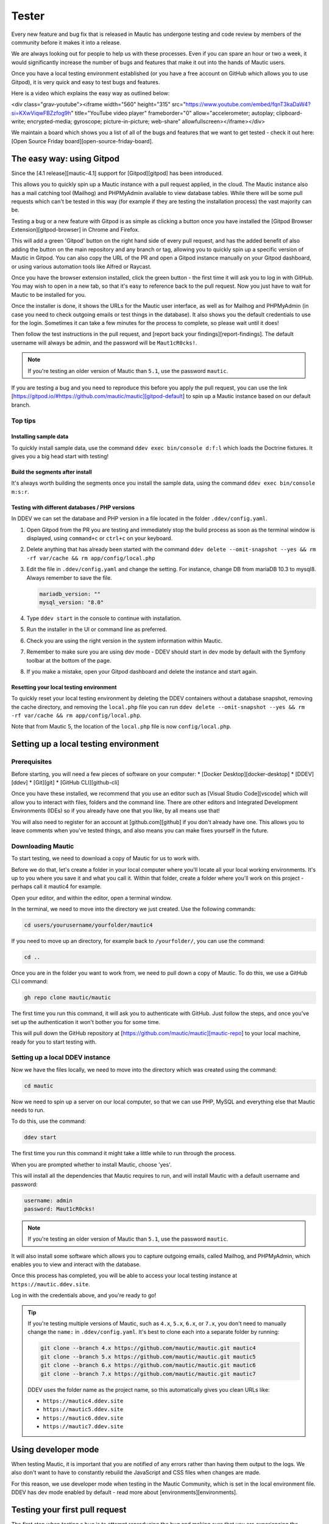 Tester
######

Every new feature and bug fix that is released in Mautic has undergone testing and code review by members of the community before it makes it into a release.

We are always looking out for people to help us with these processes. Even if you can spare an hour or two a week, it would significantly increase the number of bugs and features that make it out into the hands of Mautic users.

Once you have a local testing environment established (or you have a free account on GitHub which allows you to use Gitpod), it is very quick and easy to test bugs and features.

Here is a video which explains the easy way as outlined below:

<div class="grav-youtube"><iframe width="560" height="315" src="https://www.youtube.com/embed/fqnT3kaDaW4?si=KXwViqwFBZzfog9h" title="YouTube video player" frameborder="0" allow="accelerometer; autoplay; clipboard-write; encrypted-media; gyroscope; picture-in-picture; web-share" allowfullscreen></iframe></div>

We maintain a board which shows you a list of all of the bugs and features that we want to get tested -  check it out here: [Open Source Friday board][open-source-friday-board].

The easy way: using Gitpod
**************************

Since the [4.1 release][mautic-4.1] support for [Gitpod][gitpod] has been introduced. 

This allows you to quickly spin up a Mautic instance with a pull request applied, in the cloud. The Mautic instance also has a mail catching tool (Mailhog) and PHPMyAdmin available to view database tables.  While there will be some pull requests which can't be tested in this way (for example if they are testing the installation process) the vast majority can be.

Testing  a bug or a new feature with Gitpod is as simple as clicking a button once you have installed the [Gitpod Browser Extension][gitpod-browser] in Chrome and Firefox. 

This will add a green 'Gitpod' button on the right hand side of every pull request, and has the added benefit of also adding the button on the main repository and any branch or tag, allowing you to quickly spin up a specific version of Mautic in Gitpod. You can also copy the URL of the PR and open a Gitpod instance manually on your Gitpod dashboard, or using various automation tools like Alfred or Raycast.  

Once you have the browser extension installed, click the green button -  the first time it will ask you to log in with GitHub.  You may wish to open in a new tab, so that it's easy to reference back to the pull request. Now you just have to wait for Mautic to be installed for you. 

Once the installer is done, it shows the URLs for the Mautic user interface, as well as for Mailhog and PHPMyAdmin (in case you need to check outgoing emails or test things in the database). It also shows you the default credentials to use for the login. Sometimes it can take a few minutes for the process to complete, so please wait until it does!

Then follow the test instructions in the pull request, and [report back your findings][report-findings]. The default username will always be admin, and the password will be ``Maut1cR0cks!``.

.. note::

   If you're testing an older version of Mautic than ``5.1``, use the password ``mautic``.

If you are testing a bug and you need to reproduce this before you apply the pull request, you can use the link [https://gitpod.io/#https://github.com/mautic/mautic][gitpod-default] to spin up a Mautic instance based on our default branch.

Top tips
========

Installing sample data
----------------------

To quickly install sample data, use the command ``ddev exec bin/console d:f:l`` which loads the Doctrine fixtures. It gives you a big head start with testing! 

Build the segments after install
--------------------------------

It's always worth building the segments once you install the sample data, using the command ``ddev exec bin/console m:s:r``.  

Testing with different databases / PHP versions
-----------------------------------------------

In DDEV we can set the database and PHP version in a file located in the folder ``.ddev/config.yaml``. 

#. Open Gitpod from the PR you are testing and immediately stop the build process as soon as the terminal window is displayed, using ``command+c`` or ``ctrl+c`` on your keyboard.

#. Delete anything that has already been started with the command ``ddev delete --omit-snapshot --yes && rm -rf var/cache && rm app/config/local.php``

#. Edit the file in ``.ddev/config.yaml`` and change the setting. For instance, change DB from mariaDB 10.3 to mysql8. Always remember to save the file.

   .. code-block:: yaml

      mariadb_version: ""
      mysql_version: "8.0"

#. Type ``ddev start`` in the console to continue with installation.

#. Run the installer in the UI or command line as preferred.

#. Check you are using the right version in the system information within Mautic.

#. Remember to make sure you are using dev mode - DDEV should start in dev mode by default with the Symfony toolbar at the bottom of the page.

#. If you make a mistake, open your Gitpod dashboard and delete the instance and start again.

Resetting your local testing environment
----------------------------------------

To quickly reset your local testing environment by deleting the DDEV containers without a database snapshot, removing the cache directory, and removing the ``local.php`` file you can run ``ddev delete --omit-snapshot --yes && rm -rf var/cache && rm app/config/local.php``. 

Note that from Mautic 5, the location of the ``local.php`` file is now ``config/local.php``.

Setting up a local testing environment
**************************************

Prerequisites
=============

Before starting, you will need a few pieces of software on your computer:
* [Docker Desktop][docker-desktop]
* [DDEV][ddev]
* [Git][git]
* [GitHub CLI][github-cli]

Once you have these installed, we recommend that you use an editor such as [Visual Studio Code][vscode] which will allow you to interact with files, folders and the command line. There are other editors and Integrated Development Environments (IDEs) so if you already have one that you like, by all means use that!

You will also need to register for an account at [github.com][github] if you don't already have one. This allows you to leave comments when you've tested things, and also means you can make fixes yourself in the future.

Downloading Mautic
==================

To start testing, we need to download a copy of Mautic for us to work with.

Before we do that, let's create a folder in your local computer where you'll locate all your local working environments. It's up to you where you save it and what you call it. Within that folder, create a folder where you'll work on this project - perhaps call it mautic4 for example.

Open your editor, and within the editor, open a terminal window.  

In the terminal, we need to move into the directory we just created.  Use the following commands:

.. code-block:: bash

   cd users/yourusername/yourfolder/mautic4

If you need to move up an directory, for example back to ``/yourfolder/``, you can use the command:

.. code-block:: bash

   cd ..

Once you are in the folder you want to work from, we need to pull down a copy of Mautic. To do this, we use a GitHub CLI command:

.. code-block:: bash

   gh repo clone mautic/mautic

The first time you run this command, it will ask you to authenticate with GitHub. Just follow the steps, and once you've set up the authentication it won't bother you for some time.

This will pull down the GitHub repository at [https://github.com/mautic/mautic][mautic-repo] to your local machine, ready for you to start testing with.

Setting up a local DDEV instance
================================

Now we have the files locally, we need to move into the directory which was created using the command:

.. code-block:: bash

   cd mautic

Now we need to spin up a server on our local computer, so that we can use PHP, MySQL and everything else that Mautic needs to run.

To do this, use the command:

.. code-block:: bash

   ddev start

The first time you run this command it might take a little while to run through the process.

When you are prompted whether to install Mautic, choose 'yes'.

This will install all the dependencies that Mautic requires to run, and will install Mautic with a default username and password:

.. code-block:: text

   username: admin
   password: Maut1cR0cks!

.. note::

   If you're testing an older version of Mautic than ``5.1``, use the password ``mautic``.

It will also install some software which allows you to capture outgoing emails, called Mailhog, and PHPMyAdmin, which enables you to view and interact with the database.

Once this process has completed, you will be able to access your local testing instance at ``https://mautic.ddev.site``.

Log in with the credentials above, and you're ready to go!

.. tip::

   If you're testing multiple versions of Mautic, such as ``4.x``, ``5.x``, ``6.x``, or ``7.x``, you don't need to manually change the ``name:`` in ``.ddev/config.yaml``. It's best to clone each into a separate folder by running:

   .. code-block:: bash

      git clone --branch 4.x https://github.com/mautic/mautic.git mautic4
      git clone --branch 5.x https://github.com/mautic/mautic.git mautic5
      git clone --branch 6.x https://github.com/mautic/mautic.git mautic6
      git clone --branch 7.x https://github.com/mautic/mautic.git mautic7

   DDEV uses the folder name as the project name, so this automatically gives you clean URLs like:

   * ``https://mautic4.ddev.site``
   * ``https://mautic5.ddev.site``
   * ``https://mautic6.ddev.site``
   * ``https://mautic7.ddev.site``

Using developer mode
********************

When testing Mautic, it is important that you are notified of any errors rather than having them output to the logs.  We also don't want to have to constantly rebuild the JavaScript and CSS files when changes are made.

For this reason, we use developer mode when testing in the Mautic Community, which is set in the local environment file.  DDEV has dev mode enabled by default - read more about [environments][environments].  

Testing your first pull request
*******************************

The first step when testing a bug is to attempt reproducing the bug and making sure that you are experiencing the problem that the developer is fixing.

Generally there will be instructions in the description of the pull request, but sometimes you might have to refer to an issue which reported the bug in order to find instructions for reproducing the issue.  If you don't understand, or can't reproduce the issue, please leave a comment and the developer will get back to you with further instructions.

Once you have confirmed the bug, we need to apply the fix. We do this with another GitHub CLI command:

.. code-block:: bash

   gh pr checkout <number>

Replace ``<number>`` with the ID number of the pull request. You can see this in the address bar, or next to the title of the pull request.

This command pulls down the changes that the developer has made, and applies it to your local Mautic instance. It will also clear your cache automatically.

If you ever need to clear the cache, you can either delete the cache folder manually or use the command:

.. code-block:: bash

   ddev exec bin/console cache:clear --env=dev

Note that we have to prefix any commands with ``ddev exec`` so that they run inside the Docker container. We also use the ``--env=dev`` argument to specify that we need to clear the development (rather than production) cache.

Now that you have the pull request applied, the next step is to re-test the bug or check out the new feature.  Make sure you are thorough in your testing. Really think about every possible thing that might be affected by the changes being made in the pull request, and test it in detail.

It's very helpful if you can write a comment and explain what you have tested.

Leaving your review
*******************

Within GitHub, there is a built-in system for people to leave reviews.  At the top of the pull request you will see a tab which is called 'Files Changed'. In this tab, at the top right, you'll see a green button which allows you to start a review.

From this point, you can write what you have found when testing the pull request. You can select whether you approve the pull request, whether you think there are changes needed (e.g. if you weren't able to get the results that you expected) or just leave a comment if you're not sure either way, or just want to leave some feedback.

Unloading the pull request
**************************

Once you are done with testing the pull request, it is good practice to get back to the original state. To do this use the command:

.. code-block:: bash

   git checkout 5.x

Where 5.x is the branch that you want to return to.

This will check out the branch called ``5.x`` which is where we started from.  Now you're ready to go and find another pull request to test! Have a little celebration, you helped make Mautic even more awesome! THANK YOU!


[gitpod-browser]: <https://www.gitpod.io/docs/configure/user-settings/browser-extension>
[docker-desktop]: <https://www.docker.com/products/docker-desktop>
[ddev]: <https://ddev.readthedocs.io/en/stable/#installation>
[github-cli]: <https://cli.github.com>
[git]: <https://git-scm.com/download/>
[vscode]: <https://code.visualstudio.com/download>
[github]: <https://github.com/join>
[mautic-repo]: <https://github.com/mautic/mautic>
[environments]: <https://devdocs.mautic.org/en/5.x/development-environment/environments.html>
[mautic-4.1]: <https://github.com/mautic/mautic/releases/tag/4.1.0>
[gitpod]: <https://www.gitpod.io>
[gitpod-default]: <https://gitpod.io/#https://github.com/mautic/mautic>
[report-findings]: <https://contribute.mautic.org/contributing-to-mautic/tester#leaving-your-review>
[open-source-friday-board]: <https://github.com/orgs/mautic/projects/13?pane=info>
